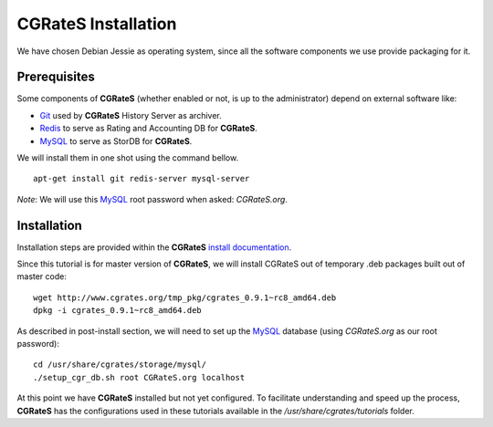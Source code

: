 **CGRateS** Installation
========================

We have chosen Debian Jessie as operating system, since all the software components we use provide packaging for it.

Prerequisites
-------------

Some components of **CGRateS** (whether enabled or not, is up to the administrator) depend on external software like:

- Git_ used by **CGRateS** History Server as archiver.
- Redis_ to serve as Rating and Accounting DB for **CGRateS**.
- MySQL_ to serve as StorDB for **CGRateS**.

We will install them in one shot using the command bellow.

::

 apt-get install git redis-server mysql-server

*Note*: We will use this MySQL_ root password when asked: *CGRateS.org*.


Installation
------------

Installation steps are provided within the **CGRateS** `install documentation <https://cgrates.readthedocs.org/en/latest/installation.html>`_.

Since this tutorial is for master version of **CGRateS**, we will install CGRateS out of temporary .deb packages built out of master code:

::

 wget http://www.cgrates.org/tmp_pkg/cgrates_0.9.1~rc8_amd64.deb
 dpkg -i cgrates_0.9.1~rc8_amd64.deb

As described in post-install section, we will need to set up the MySQL_ database (using *CGRateS.org* as our root password):

::

 cd /usr/share/cgrates/storage/mysql/
 ./setup_cgr_db.sh root CGRateS.org localhost


At this point we have **CGRateS** installed but not yet configured. To facilitate understanding and speed up the process, **CGRateS** has the configurations used in these tutorials available in the */usr/share/cgrates/tutorials* folder.

.. _Redis: http://redis.io/
.. _MySQL: http://www.mysql.org/
.. _Git: http://git-scm.com/
